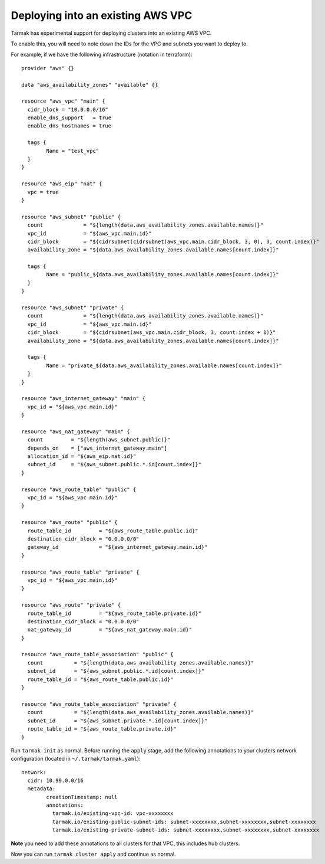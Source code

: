 .. existing-vpc:

.. spelling::

   aws
   vpc
   subnets

Deploying into an existing AWS VPC
==================================

Tarmak has experimental support for deploying clusters into an existing AWS
VPC.

To enable this, you will need to note down the IDs for the VPC and subnets you
want to deploy to.

For example, if we have the following infrastructure (notation in terraform)::

		provider "aws" {}

		data "aws_availability_zones" "available" {}

		resource "aws_vpc" "main" {
		  cidr_block = "10.0.0.0/16"
		  enable_dns_support   = true
		  enable_dns_hostnames = true

		  tags {
			Name = "test_vpc"
		  }
		}

		resource "aws_eip" "nat" {
		  vpc = true
		}

		resource "aws_subnet" "public" {
		  count             = "${length(data.aws_availability_zones.available.names)}"
		  vpc_id            = "${aws_vpc.main.id}"
		  cidr_block        = "${cidrsubnet(cidrsubnet(aws_vpc.main.cidr_block, 3, 0), 3, count.index)}"
		  availability_zone = "${data.aws_availability_zones.available.names[count.index]}"

		  tags {
			Name = "public_${data.aws_availability_zones.available.names[count.index]}"
		  }
		}

		resource "aws_subnet" "private" {
		  count             = "${length(data.aws_availability_zones.available.names)}"
		  vpc_id            = "${aws_vpc.main.id}"
		  cidr_block        = "${cidrsubnet(aws_vpc.main.cidr_block, 3, count.index + 1)}"
		  availability_zone = "${data.aws_availability_zones.available.names[count.index]}"

		  tags {
			Name = "private_${data.aws_availability_zones.available.names[count.index]}"
		  }
		}

		resource "aws_internet_gateway" "main" {
		  vpc_id = "${aws_vpc.main.id}"
		}

		resource "aws_nat_gateway" "main" {
		  count         = "${length(aws_subnet.public)}"
		  depends_on    = ["aws_internet_gateway.main"]
		  allocation_id = "${aws_eip.nat.id}"
		  subnet_id     = "${aws_subnet.public.*.id[count.index]}"
		}

		resource "aws_route_table" "public" {
		  vpc_id = "${aws_vpc.main.id}"
		}

		resource "aws_route" "public" {
		  route_table_id         = "${aws_route_table.public.id}"
		  destination_cidr_block = "0.0.0.0/0"
		  gateway_id             = "${aws_internet_gateway.main.id}"
		}

		resource "aws_route_table" "private" {
		  vpc_id = "${aws_vpc.main.id}"
		}

		resource "aws_route" "private" {
		  route_table_id         = "${aws_route_table.private.id}"
		  destination_cidr_block = "0.0.0.0/0"
		  nat_gateway_id         = "${aws_nat_gateway.main.id}"
		}

		resource "aws_route_table_association" "public" {
		  count          = "${length(data.aws_availability_zones.available.names)}"
		  subnet_id      = "${aws_subnet.public.*.id[count.index]}"
		  route_table_id = "${aws_route_table.public.id}"
		}

		resource "aws_route_table_association" "private" {
		  count          = "${length(data.aws_availability_zones.available.names)}"
		  subnet_id      = "${aws_subnet.private.*.id[count.index]}"
		  route_table_id = "${aws_route_table.private.id}"
		}

Run ``tarmak init`` as normal. Before running the ``apply`` stage, add the
following annotations to your clusters network configuration (located in
``~/.tarmak/tarmak.yaml``)::

		network:
		  cidr: 10.99.0.0/16
		  metadata:
			creationTimestamp: null
			annotations:
			  tarmak.io/existing-vpc-id: vpc-xxxxxxxx
			  tarmak.io/existing-public-subnet-ids: subnet-xxxxxxxx,subnet-xxxxxxxx,subnet-xxxxxxxx
			  tarmak.io/existing-private-subnet-ids: subnet-xxxxxxxx,subnet-xxxxxxxx,subnet-xxxxxxxx

**Note** you need to add these annotations to all clusters for that VPC, this
includes hub clusters.

Now you can run ``tarmak cluster apply`` and continue as normal.
